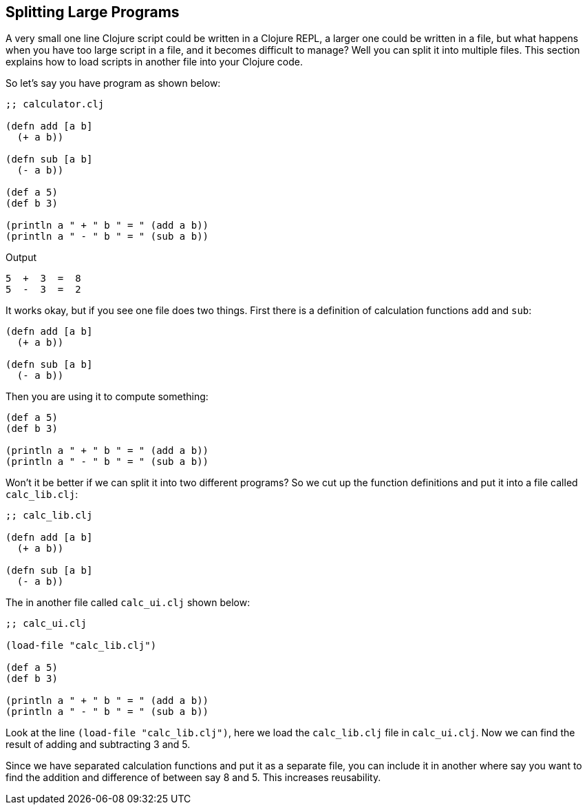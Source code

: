 == Splitting Large Programs

A very small one line Clojure script could be written in a Clojure REPL, a larger one could be written in a file, but what happens when you have too large script in a file, and it becomes difficult to manage? Well you can split it into multiple files. This section explains how to load scripts in another file into your Clojure code.

So let's say you have program as shown below: 

[source, clojure]
----
;; calculator.clj

(defn add [a b]
  (+ a b))

(defn sub [a b]
  (- a b))

(def a 5)
(def b 3)

(println a " + " b " = " (add a b))
(println a " - " b " = " (sub a b))
----

Output

----
5  +  3  =  8
5  -  3  =  2
----

It works okay, but if you see one file does two things. First there is a definition of calculation functions `add` and `sub`:

[source, clojure]
----
(defn add [a b]
  (+ a b))

(defn sub [a b]
  (- a b))
----

Then you are using it to compute something:

[source, clojure]
----
(def a 5)
(def b 3)

(println a " + " b " = " (add a b))
(println a " - " b " = " (sub a b))
----

Won't it be better if we can split it into two different programs? So we cut up the function definitions and put it into a file called `calc_lib.clj`:

[source, clojure]
----
;; calc_lib.clj

(defn add [a b]
  (+ a b))

(defn sub [a b]
  (- a b))
----

The in another file called `calc_ui.clj` shown below:

[source, clojure]
----
;; calc_ui.clj

(load-file "calc_lib.clj")

(def a 5)
(def b 3)

(println a " + " b " = " (add a b))
(println a " - " b " = " (sub a b))
----


Look at the line `(load-file "calc_lib.clj")`, here we load the `calc_lib.clj` file in `calc_ui.clj`. Now we can find the result of adding and subtracting 3 and 5.

Since we have separated calculation functions and put it as a separate file, you can include it in another where say you want to find the addition and difference of between say 8 and 5. This increases reusability.
